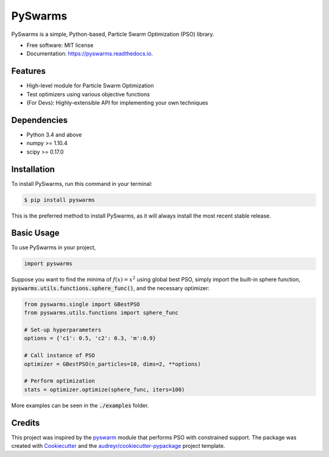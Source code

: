 ========
PySwarms
========


.. image:: https://img.shields.io/pypi/v/pyswarms.svg
        :target: https://pypi.python.org/pypi/pyswarms

.. image:: https://img.shields.io/travis/ljvmiranda921/pyswarms.svg
        :target: https://travis-ci.org/ljvmiranda921/pyswarms

.. image:: https://readthedocs.org/projects/pyswarms/badge/?version=latest
        :target: https://pyswarms.readthedocs.io/en/latest/?badge=latest
        :alt: Documentation Status

.. image:: https://pyup.io/repos/github/ljvmiranda921/pyswarms/shield.svg
     :target: https://pyup.io/repos/github/ljvmiranda921/pyswarms/
     :alt: Updates


PySwarms is a simple, Python-based, Particle Swarm Optimization (PSO) library. 

* Free software: MIT license
* Documentation: https://pyswarms.readthedocs.io.


Features
--------
* High-level module for Particle Swarm Optimization
* Test optimizers using various objective functions
* (For Devs): Highly-extensible API for implementing your own techniques

Dependencies
-------------
* Python 3.4 and above
* numpy >= 1.10.4
* scipy >= 0.17.0

Installation
-------------
To install PySwarms, run this command in your terminal:

.. code-block:: console

    $ pip install pyswarms

This is the preferred method to install PySwarms, as it will always install the most recent stable release.

Basic Usage
------------
To use PySwarms in your project,

.. code-block:: python

    import pyswarms

Suppose you want to find the minima of :math:`f(x) = x^2` using global best PSO, simply import the 
built-in sphere function, :code:`pyswarms.utils.functions.sphere_func()`, and the necessary optimizer:

.. code-block:: python

    from pyswarms.single import GBestPSO
    from pyswarms.utils.functions import sphere_func

    # Set-up hyperparameters
    options = {'c1': 0.5, 'c2': 0.3, 'm':0.9}

    # Call instance of PSO
    optimizer = GBestPSO(n_particles=10, dims=2, **options)

    # Perform optimization
    stats = optimizer.optimize(sphere_func, iters=100)

More examples can be seen in the :code:`./examples` folder.

Credits
---------
This project was inspired by the pyswarm_ module that performs PSO with constrained support.
The package was created with Cookiecutter_ and the `audreyr/cookiecutter-pypackage`_ project template.

.. _pyswarm: https://github.com/tisimst/pyswarm
.. _Cookiecutter: https://github.com/audreyr/cookiecutter
.. _`audreyr/cookiecutter-pypackage`: https://github.com/audreyr/cookiecutter-pypackage


